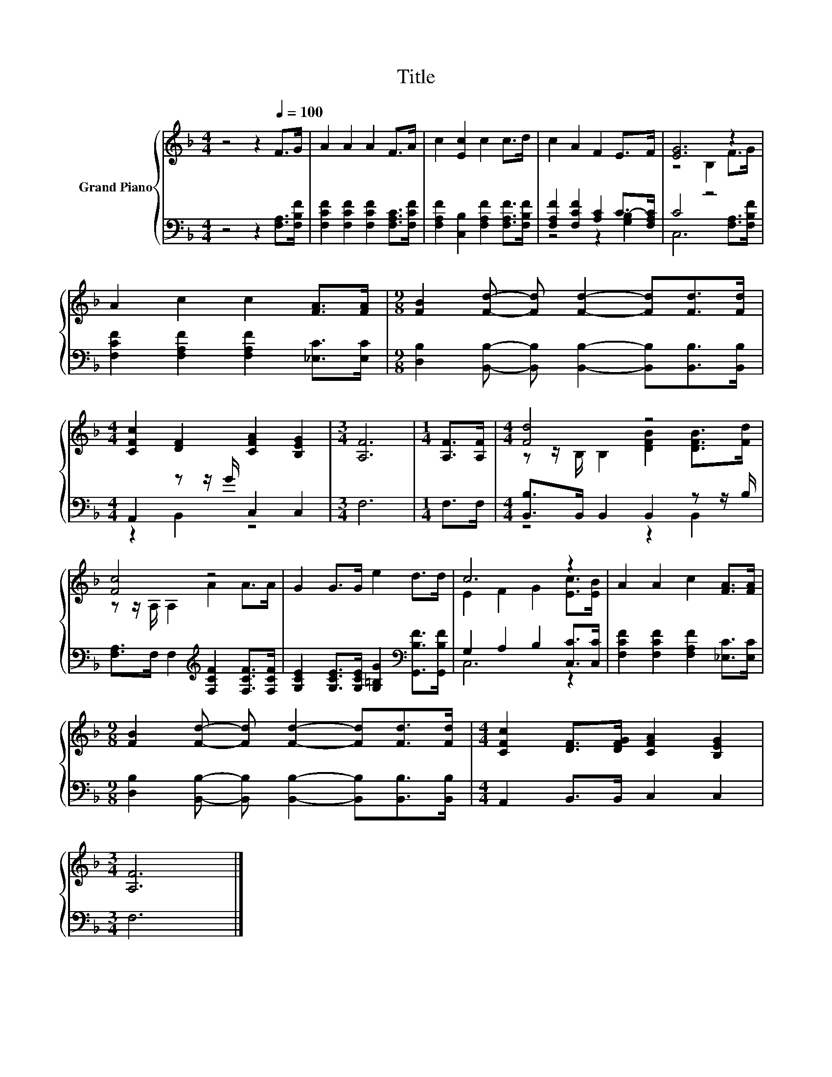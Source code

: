 X:1
T:Title
%%score { ( 1 4 ) | ( 2 3 ) }
L:1/8
M:4/4
K:F
V:1 treble nm="Grand Piano"
V:4 treble 
V:2 bass 
V:3 bass 
V:1
 z4 z2[Q:1/4=100] F>G | A2 A2 A2 F>A | c2 [Ec]2 c2 c>d | c2 A2 F2 E>F | [EG]6 z2 | %5
 A2 c2 c2 [FA]>[FA] |[M:9/8] [FB]2 [Fd]- [Fd] [Fd]2- [Fd][Fd]>[Fd] | %7
[M:4/4] [CFc]2 [DF]2 [CFA]2 [B,EG]2 |[M:3/4] [A,F]6 |[M:1/4] [A,F]>[A,F] |[M:4/4] [Fd]4 z4 | %11
 [Fc]4 z4 | G2 G>G e2 d>d | c6 z2 | A2 A2 c2 [FA]>[FA] | %15
[M:9/8] [FB]2 [Fd]- [Fd] [Fd]2- [Fd][Fd]>[Fd] |[M:4/4] [CFc]2 [DF]>[DFG] [CFA]2 [B,EG]2 | %17
[M:3/4] [A,F]6 |] %18
V:2
 z4 z2 [F,A,]>[F,B,F] | [F,CF]2 [F,CF]2 [F,CF]2 [F,A,C]>[F,CF] | %2
 [F,A,F]2 [C,B,]2 [F,A,F]2 [F,A,F]>[F,B,F] | [F,A,F]2 [F,CF]2 [A,C]2 C->[F,A,C] | C4 z4 | %5
 [F,CF]2 [F,A,F]2 [F,A,F]2 [_E,C]>[E,C] | %6
[M:9/8] [D,B,]2 [B,,B,]- [B,,B,] [B,,B,]2- [B,,B,][B,,B,]>[B,,B,] |[M:4/4] A,,2 z z/ G/ C,2 C,2 | %8
[M:3/4] F,6 |[M:1/4] F,>F, |[M:4/4] [B,,B,]>B,, B,,2 B,,2 z z/ B,/ | %11
 [F,A,]>F, F,2[K:treble] [F,CF]2 [F,CF]>[F,CF] | %12
 [G,CE]2 [G,CE]>[G,CE] [G,=B,G]2[K:bass] [G,,B,F]>[G,,B,F] | G,2 A,2 B,2 [C,C]>[C,C] | %14
 [F,CF]2 [F,CF]2 [F,A,F]2 [_E,C]>[E,C] | %15
[M:9/8] [D,B,]2 [B,,B,]- [B,,B,] [B,,B,]2- [B,,B,][B,,B,]>[B,,B,] |[M:4/4] A,,2 B,,>B,, C,2 C,2 | %17
[M:3/4] F,6 |] %18
V:3
 x8 | x8 | x8 | z4 z2 [G,B,]2 | C,6 [F,A,]>[F,B,F] | x8 |[M:9/8] x9 |[M:4/4] z2 B,,2 z4 | %8
[M:3/4] x6 |[M:1/4] x2 |[M:4/4] z4 z2 B,,2 | x4[K:treble] x4 | x6[K:bass] x2 | C,6 z2 | x8 | %15
[M:9/8] x9 |[M:4/4] x8 |[M:3/4] x6 |] %18
V:4
 x8 | x8 | x8 | x8 | z4 B,2 F>G | x8 |[M:9/8] x9 |[M:4/4] x8 |[M:3/4] x6 |[M:1/4] x2 | %10
[M:4/4] z z/ B,/ B,2 [DFB]2 [DFB]>[Fd] | z z/ A,/ A,2 A2 A>A | x8 | E2 F2 G2 [Ec]>[EB] | x8 | %15
[M:9/8] x9 |[M:4/4] x8 |[M:3/4] x6 |] %18

